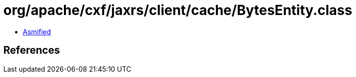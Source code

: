 = org/apache/cxf/jaxrs/client/cache/BytesEntity.class

 - link:BytesEntity-asmified.java[Asmified]

== References

